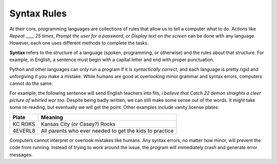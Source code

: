 Syntax Rules
=============

At their core, programming languages are collections of rules that allow us to
tell a computer what to do. Actions like *Repeat ____ 25 times*, *Prompt the
user for a password*, or *Display text on the screen* can be done with any
language. However, each one uses different methods to complete the tasks.

.. index:: ! syntax

**Syntax** refers to the structure of a language (spoken, programming, or
otherwise) and the rules about that structure. For example, in English, a
sentence must begin with a capital letter and end with proper punctuation.

Python and other languages can only run a program if it is *syntactically
correct*, and each language is pretty rigid and unforgiving if you make a
mistake. While humans are good at overlooking minor grammar and syntax errors,
computers cannot do the same.

For example, the following sentence will send English teachers into fits,
*i believe that Catch 22 demon straights a cleer picture of whirled wor too.*
Despite being badly written, we can still make some sense out of the words. It
might take some re-reading, but eventually we will get the point. Other
examples include vanity license plates:

.. list-table::
   :header-rows: 1

   * - Plate
     - Meaning
   * - KC ROKS
     - Kansas City (or Casey?) Rocks
   * - 4EVERL8
     - All parents who ever needed to get the kids to practice

Computers cannot interpret or overlook mistakes like humans. Any syntax errors,
no matter how minor, will prevent the code from running. Instead of trying to
work around the issue, the program will immediately crash and generate error
messages.
